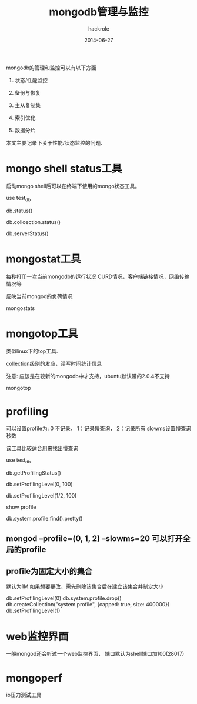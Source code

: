 #+Author: hackrole
#+Email: daipeng123456@gmail.com
#+Date: 2014-06-27
#+TITLE: mongodb管理与监控


mongodb的管理和监控可以有以下方面

1) 状态/性能监控

2) 备份与恢复

3) 主从复制集

4) 索引优化

5) 数据分片

本文主要记录下关于性能/状态监控的问题.


* mongo shell status工具
启动mongo shell后可以在终端下使用的mongo状态工具。

#+BEGIN_SRC mongo_shell
use test_db
# 查看数据库统计状态
# 集合数/文档数/索引数/索引大小等
db.status() 
# 查看集合统计状态
# 文档数/索引具体大小情况等
db.colloection.status()
# 查看服务器具体状态
# 服务器的锁/内存/io读写/网络等
db.serverStatus()
#+END

* mongostat工具
每秒打印一次当前mongodb的运行状况
CURD情况，客户端链接情况，网络传输情况等

反映当前mongod的负荷情况


#+BEGIN_SRC shell

mongostats
#+END

* mongotop工具
类似linux下的top工具.

collection级别的发应，读写时间统计信息

注意: 应该是在较新的mongodb中才支持，ubuntu默认带的2.0.4不支持

#+BEGIN_SRC shell
mongotop
#+END


* profiling
可以设置profile为: 0 不记录， 1：记录慢查询， 2：记录所有
slowms设置慢查询秒数

该工具比较适合用来找出慢查询

#+BEGIN_SRC mongoshell
use test_db
# 获取当前db的profile状态
db.getProfilingStatus()
# 关闭profile
db.setProfilingLevel(0, 100)
# 开启
db.setProfilingLevel(1/2, 100)
# 查看profile结果
show profile
# or
db.system.profile.find().pretty()
#+END

** mongod --profile=(0, 1, 2) --slowms=20 可以打开全局的profile

** profile为固定大小的集合
默认为1M.如果想要更改，需先删除该集合后在建立该集合并制定大小


#+BEGIN_SRC mongo_shell
db.setProfilingLevel(0)
db.system.profile.drop()
db.createCollection("system.profile", {capped: true, size: 400000})
db.setProfilingLevel(1)
#+END

* web监控界面
一般mongod还会听过一个web监控界面，
端口默认为shell端口加100(28017)

* mongoperf
io压力测试工具